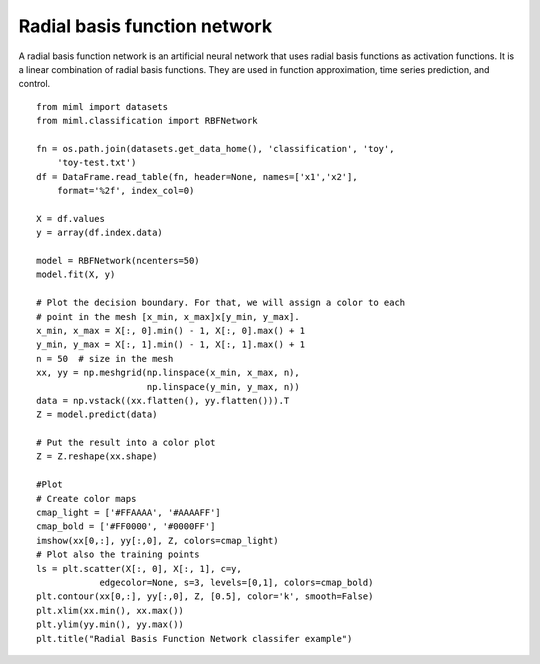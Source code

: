 .. _examples-miml-classification-rbfnet:

*************************************
Radial basis function network
*************************************

A radial basis function network is an artificial neural network that uses radial basis functions as 
activation functions. It is a linear combination of radial basis functions. They are used in function 
approximation, time series prediction, and control.

::

    from miml import datasets
    from miml.classification import RBFNetwork

    fn = os.path.join(datasets.get_data_home(), 'classification', 'toy', 
        'toy-test.txt')
    df = DataFrame.read_table(fn, header=None, names=['x1','x2'], 
        format='%2f', index_col=0)

    X = df.values
    y = array(df.index.data)

    model = RBFNetwork(ncenters=50)
    model.fit(X, y)

    # Plot the decision boundary. For that, we will assign a color to each
    # point in the mesh [x_min, x_max]x[y_min, y_max].
    x_min, x_max = X[:, 0].min() - 1, X[:, 0].max() + 1
    y_min, y_max = X[:, 1].min() - 1, X[:, 1].max() + 1
    n = 50  # size in the mesh
    xx, yy = np.meshgrid(np.linspace(x_min, x_max, n),
                         np.linspace(y_min, y_max, n))
    data = np.vstack((xx.flatten(), yy.flatten())).T
    Z = model.predict(data)

    # Put the result into a color plot
    Z = Z.reshape(xx.shape)

    #Plot
    # Create color maps
    cmap_light = ['#FFAAAA', '#AAAAFF']
    cmap_bold = ['#FF0000', '#0000FF']
    imshow(xx[0,:], yy[:,0], Z, colors=cmap_light)
    # Plot also the training points
    ls = plt.scatter(X[:, 0], X[:, 1], c=y,
                edgecolor=None, s=3, levels=[0,1], colors=cmap_bold)
    plt.contour(xx[0,:], yy[:,0], Z, [0.5], color='k', smooth=False)
    plt.xlim(xx.min(), xx.max())
    plt.ylim(yy.min(), yy.max())
    plt.title("Radial Basis Function Network classifer example")
    
.. image:: ../../../_static/miml/rbfnet_1.png
